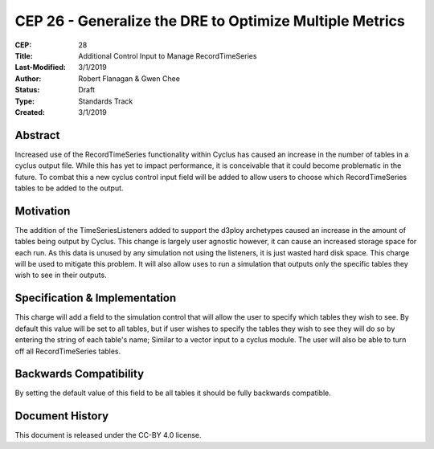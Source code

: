 CEP 26 - Generalize the DRE to Optimize Multiple Metrics
********************************************************

:CEP: 28
:Title: Additional Control Input to Manage RecordTimeSeries
:Last-Modified: 3/1/2019
:Author: Robert Flanagan \& Gwen Chee
:Status: Draft
:Type: Standards Track
:Created: 3/1/2019


Abstract
========
Increased use of the RecordTimeSeries functionality within Cyclus
has caused an increase in the number of tables in a cyclus output
file. While this has yet to impact performance, it is conceivable 
that it could become problematic in the future. To combat this
a new cyclus control input field will be added to allow users to
choose which RecordTimeSeries tables to be added to the output. 


Motivation
==========
The addition of the TimeSeriesListeners added to support the d3ploy 
archetypes caused an increase in the amount of tables being output
by Cyclus. This change is largely user agnostic however, it can 
cause an increased storage space for each run. As this data is unused
by any simulation not using the listeners, it is just wasted hard disk
space. This charge will be used to mitigate this problem. It will also
allow uses to run a simulation that outputs only the specific tables
they wish to see in their outputs. 


Specification \& Implementation
===============================
This charge will add a field to the simulation control that will allow
the user to specify which tables they wish to see. By default this value
will be set to all tables, but if user wishes to specify the tables they
wish to see they will do so by entering the string of each table's name;
Similar to a vector input to a cyclus module. The user will also be 
able to turn off all RecordTimeSeries tables. 


Backwards Compatibility
=======================
By setting the default value of this field to be all tables it should
be fully backwards compatible. 


Document History
================

This document is released under the CC-BY 4.0 license.

